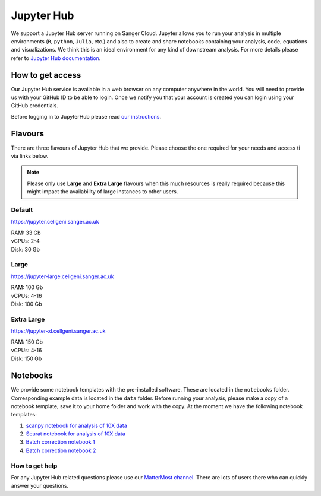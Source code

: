Jupyter Hub
===========

We support a Jupyter Hub server running on Sanger Cloud. Jupyter allows you to run your analysis in multiple environments (``R``, ``python``, ``Julia``, etc.) and also to create and share notebooks containing your analysis, code, equations and visualizations. We think this is an ideal environment for any kind of downstream analysis. For more details please refer to `Jupyter Hub documentation <http://jupyter.org/hub>`_.

How to get access
-----------------

Our Jupyter Hub service is available in a web browser on any computer anywhere in the world. You will need to provide us with your GitHub ID to be able to login. Once we notify you that your account is created you can login using your GitHub credentials.

Before logging in to JupyterHub please read `our instructions
<https://github.com/cellgeni/notebooks#user-instructions>`_.

Flavours
--------

There are three flavours of Jupyter Hub that we provide. Please choose the one required for your needs and access ti via links below.

.. note:: Please only use **Large** and **Extra Large** flavours when this much resources is really required because this might impact the availability of large instances to other users.

Default
^^^^^^^
https://jupyter.cellgeni.sanger.ac.uk

| RAM: 33 Gb
| vCPUs: 2-4
| Disk: 30 Gb

Large
^^^^^
https://jupyter-large.cellgeni.sanger.ac.uk

| RAM: 100 Gb
| vCPUs: 4-16
| Disk: 100 Gb

Extra Large
^^^^^^^^^^^
https://jupyter-xl.cellgeni.sanger.ac.uk

| RAM: 150 Gb
| vCPUs: 4-16
| Disk: 150 Gb

Notebooks
---------

We provide some notebook templates with the pre-installed software. These are located in the ``notebooks`` folder. Corresponding example data is located in the ``data`` folder. Before running your analysis, please make a copy of a notebook template, save it to your home folder and work with the copy. At the moment we have the following notebook templates:

1. `scanpy notebook for analysis of 10X data <https://github.com/cellgeni/notebooks/blob/master/files/notebooks/10X-scanpy.ipynb>`_
2. `Seurat notebook for analysis of 10X data <https://github.com/cellgeni/notebooks/blob/master/files/notebooks/10X-Seurat.Rmd>`_
3. `Batch correction notebook 1 <https://github.com/cellgeni/notebooks/blob/master/files/notebooks/10X-batch-correction-bbknn-scanorama.ipynb>`_
4. `Batch correction notebook 2 <https://github.com/cellgeni/notebooks/blob/master/files/notebooks/10X-batch-correction-harmony-mnn-cca-other.Rmd>`_

How to get help
^^^^^^^^^^^^^^^
For any Jupyter Hub related questions please use our `MatterMost channel <https://mattermost.sanger.ac.uk/cellgeninf/channels/jupyterhub>`_. There are lots of users there who can quickly answer your questions.